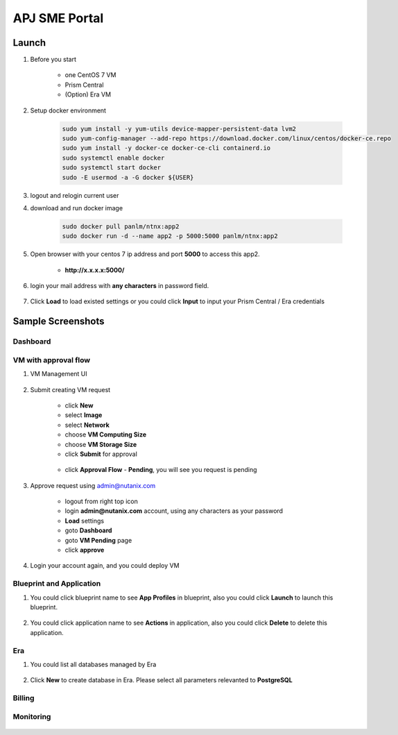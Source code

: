 .. title:: APJ SME Portal

.. _portal:

--------------
APJ SME Portal
--------------

Launch
++++++

#. Before you start

    - one CentOS 7 VM
    - Prism Central
    - (Option) Era VM

#. Setup docker environment

    .. code-block:: bash

        sudo yum install -y yum-utils device-mapper-persistent-data lvm2
        sudo yum-config-manager --add-repo https://download.docker.com/linux/centos/docker-ce.repo
        sudo yum install -y docker-ce docker-ce-cli containerd.io
        sudo systemctl enable docker
        sudo systemctl start docker
        sudo -E usermod -a -G docker ${USER}

#. logout and relogin current user

#. download and run docker image

    .. code-block:: bash

        sudo docker pull panlm/ntnx:app2
        sudo docker run -d --name app2 -p 5000:5000 panlm/ntnx:app2

#. Open browser with your centos 7 ip address and port **5000** to access this app2. 

    - **http://x.x.x.x:5000/**

    .. figure:: images/p-login.png

#. login your mail address with **any characters** in password field.

    .. figure:: images/p-existed.png

#. Click **Load** to load existed settings or you could click **Input** to input your Prism Central / Era credentials


Sample Screenshots
++++++++++++++++++

Dashboard
---------

.. figure:: images/p-dashboard.png


VM with approval flow
---------------------

#. VM Management UI

    .. figure:: images/p-vm.png

#. Submit creating VM request

    - click **New**
    - select **Image**
    - select **Network**
    - choose **VM Computing Size**
    - choose **VM Storage Size**
    - click **Submit** for approval

    .. figure:: images/p-newvm.png

    - click **Approval Flow** - **Pending**, you will see you request is pending

    .. figure:: images/p-approval-1.png

#. Approve request using admin@nutanix.com

    - logout from right top icon
    - login **admin@nutanix.com** account, using any characters as your password
    - **Load** settings
    - goto **Dashboard**
    - goto **VM Pending** page
    - click **approve**

#. Login your account again, and you could deploy VM

    .. figure:: images/p-approval-2.png


Blueprint and Application
-------------------------

#. You could click blueprint name to see **App Profiles** in blueprint, also you could click **Launch** to launch this blueprint.

    .. figure:: images/p-blueprint.png

#. You could click application name to see **Actions** in application, also you could click **Delete** to delete this application.

    .. figure:: images/p-application.png

Era
---

#. You could list all databases managed by Era

    .. figure:: images/p-era.png

#. Click **New** to create database in Era. Please select all parameters relevanted to **PostgreSQL**

    .. figure:: images/p-newera.png

Billing
-------

.. figure:: images/p-billing.png

Monitoring
----------

.. figure:: images/p-monitor.png


